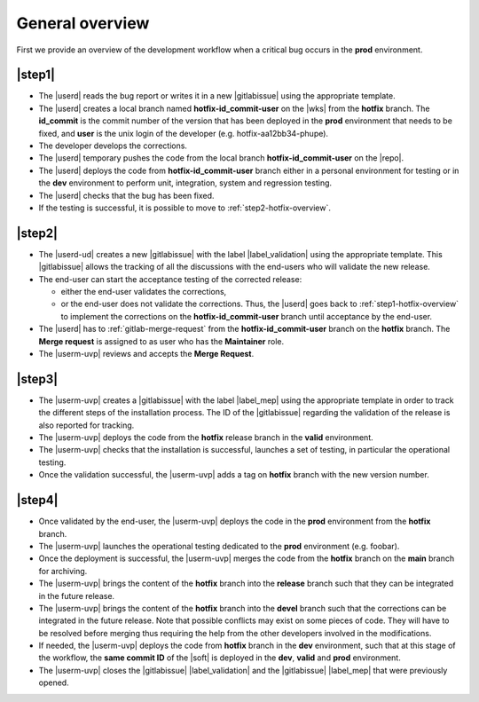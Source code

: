 ..   This file is part of biogitflow
   
     Copyright Institut Curie 2020-2024
     
     This file is part of the biogitflow documentation.
     
     You can use, modify and/ or redistribute the software under the terms of license (see the LICENSE file for more details).
     
     The software is distributed in the hope that it will be useful, but "AS IS" WITHOUT ANY WARRANTY OF ANY KIND. Users are therefore encouraged to test the software's suitability as regards their requirements in conditions enabling the security of their systems and/or data. 
     
     The fact that you are presently reading this means that you have had knowledge of the license and that you accept its terms.



.. _hotfix-overview:

General overview
================

First we provide an overview of the development workflow when a critical bug occurs in the **prod** environment.

.. _step1-hotfix-overview:

|step1|
-------

- The |userd| reads the bug report or writes it in a new |gitlabissue| using the appropriate template.

- The |userd| creates a local branch named **hotfix-id\_commit-user** on the |wks| from the **hotfix** branch. The **id\_commit** is the commit number of the version that has been deployed in the **prod** environment that needs to be fixed, and **user** is the unix login of the developer (e.g. hotfix-aa12bb34-phupe).
  

- The developer develops the corrections.

- The |userd| temporary pushes the code from the local branch  **hotfix-id\_commit-user** on the |repo|.

- The |userd| deploys the code from **hotfix-id\_commit-user** branch either in a personal environment for testing or in the **dev** environment to perform unit, integration, system and regression testing.

- The |userd| checks that the bug has been fixed.
  
- If the testing is successful, it is possible to move to :ref:`step2-hotfix-overview`.

.. _step2-hotfix-overview:

|step2|
-------

- The |userd-ud| creates a new |gitlabissue| with the label |label_validation| using the appropriate template. This |gitlabissue| allows the tracking of all the discussions with the end-users who will validate the new release.

- The end-user can start the acceptance testing of the corrected release:

  - either the end-user validates the corrections,

  - or the end-user does not validate the corrections. Thus, the |userd| goes back to :ref:`step1-hotfix-overview` to implement the corrections on the **hotfix-id\_commit-user** branch until acceptance by the end-user.

- The |userd| has to :ref:`gitlab-merge-request` from the **hotfix-id\_commit-user** branch on the **hotfix** branch. The **Merge request** is assigned to as user who has the **Maintainer** role.

-  The |userm-uvp| reviews and accepts the **Merge Request**.

|step3|
-------

- The |userm-uvp| creates a |gitlabissue| with the label |label_mep| using the appropriate template in order to track the different steps of the installation process. The ID of the |gitlabissue| regarding the validation of the release is also reported for tracking.

- The |userm-uvp| deploys the code from the **hotfix** release branch in the **valid** environment.

- The |userm-uvp| checks that the installation is successful, launches a set of testing, in particular the operational testing.


- Once the validation successful, the |userm-uvp| adds a tag on **hotfix** branch with the new version number.

|step4|
-------

- Once validated by the end-user, the |userm-uvp| deploys the code in the **prod** environment from the **hotfix** branch.

- The |userm-uvp| launches the operational testing dedicated to the  **prod** environment (e.g. foobar).

- Once the deployment is successful, the |userm-uvp| merges the code from the **hotfix** branch on the **main** branch for archiving.

-  The |userm-uvp| brings the content of the **hotfix** branch  into the **release**  branch such that they can be integrated in the future release.

- The |userm-uvp| brings the content of the **hotfix** branch into the **devel** branch such that the corrections can be integrated in the future release. Note that possible conflicts may exist on some pieces of code. They will have to be resolved before merging thus requiring the help from the other developers involved in the modifications.

- If needed, the |userm-uvp| deploys the code from **hotfix** branch in the **dev** environment, such that at this stage of the workflow, the **same commit ID** of the |soft| is deployed  in the **dev**, **valid** and **prod** environment.

- The |userm-uvp| closes the |gitlabissue| |label_validation| and the |gitlabissue| |label_mep| that were previously opened.
